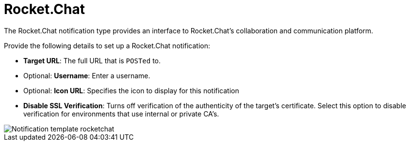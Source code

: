 [id="controller-notification-rocketchat"]

= Rocket.Chat

The Rocket.Chat notification type provides an interface to Rocket.Chat's collaboration and communication platform. 

Provide the following details to set up a Rocket.Chat notification:

* *Target URL*: The full URL that is `POSTed` to.
* Optional: *Username*: Enter a username.
* Optional: *Icon URL*: Specifies the icon to display for this notification
* *Disable SSL Verification*: Turns off verification of the authenticity of the target's certificate. 
Select this option to disable verification for environments that use internal or private CA's.

image::ug-notification-template-rocketchat.png[Notification template rocketchat]
